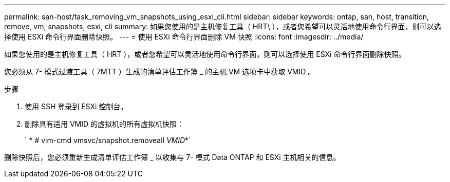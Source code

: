 ---
permalink: san-host/task_removing_vm_snapshots_using_esxi_cli.html 
sidebar: sidebar 
keywords: ontap, san, host, transition, remove, vm, snapshots, esxi, cli 
summary: 如果您使用的是主机修复工具（ HRT\ ），或者您希望可以灵活地使用命令行界面，则可以选择使用 ESXi 命令行界面删除快照。 
---
= 使用 ESXi 命令行界面删除 VM 快照
:icons: font
:imagesdir: ../media/


[role="lead"]
如果您使用的是主机修复工具（ HRT ），或者您希望可以灵活地使用命令行界面，则可以选择使用 ESXi 命令行界面删除快照。

您必须从 7- 模式过渡工具（ 7MTT ）生成的清单评估工作簿 _ 的主机 VM 选项卡中获取 VMID 。

.步骤
. 使用 SSH 登录到 ESXi 控制台。
. 删除具有适用 VMID 的虚拟机的所有虚拟机快照：
+
` * # vim-cmd vmsvc/snapshot.removeall _VMID_*`



删除快照后，您必须重新生成清单评估工作簿 _ 以收集与 7- 模式 Data ONTAP 和 ESXi 主机相关的信息。

